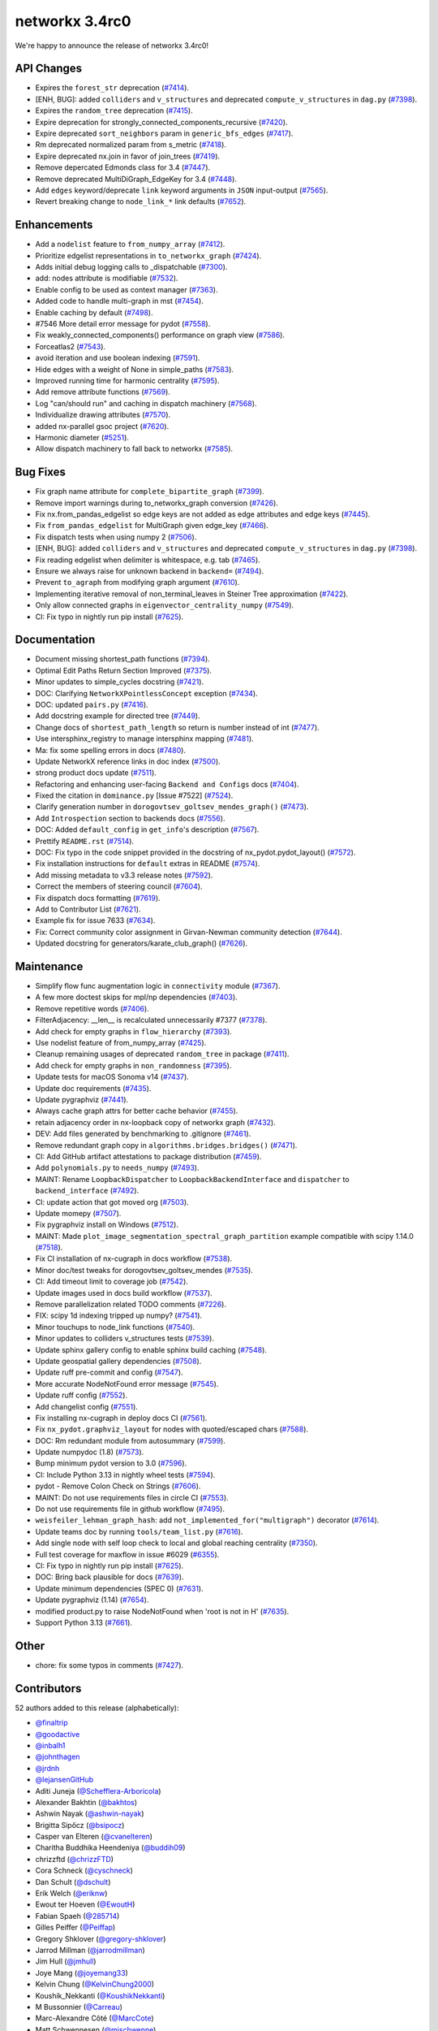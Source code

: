networkx 3.4rc0
===============

We're happy to announce the release of networkx 3.4rc0!

API Changes
-----------

- Expires the ``forest_str`` deprecation (`#7414 <https://github.com/networkx/networkx/pull/7414>`_).
- [ENH, BUG]: added ``colliders`` and ``v_structures`` and deprecated ``compute_v_structures`` in ``dag.py`` (`#7398 <https://github.com/networkx/networkx/pull/7398>`_).
- Expires the ``random_tree`` deprecation (`#7415 <https://github.com/networkx/networkx/pull/7415>`_).
- Expire deprecation for strongly_connected_components_recursive (`#7420 <https://github.com/networkx/networkx/pull/7420>`_).
- Expire deprecated ``sort_neighbors`` param in ``generic_bfs_edges`` (`#7417 <https://github.com/networkx/networkx/pull/7417>`_).
- Rm deprecated normalized param from s_metric (`#7418 <https://github.com/networkx/networkx/pull/7418>`_).
- Expire deprecated nx.join in favor of join_trees (`#7419 <https://github.com/networkx/networkx/pull/7419>`_).
- Remove depercated Edmonds class for 3.4 (`#7447 <https://github.com/networkx/networkx/pull/7447>`_).
- Remove deprecated MultiDiGraph_EdgeKey for 3.4 (`#7448 <https://github.com/networkx/networkx/pull/7448>`_).
- Add ``edges`` keyword/deprecate ``link`` keyword arguments in ``JSON`` input-output (`#7565 <https://github.com/networkx/networkx/pull/7565>`_).
- Revert breaking change to ``node_link_*`` link defaults (`#7652 <https://github.com/networkx/networkx/pull/7652>`_).

Enhancements
------------

- Add a ``nodelist`` feature to ``from_numpy_array`` (`#7412 <https://github.com/networkx/networkx/pull/7412>`_).
- Prioritize edgelist representations in ``to_networkx_graph`` (`#7424 <https://github.com/networkx/networkx/pull/7424>`_).
- Adds initial debug logging calls to _dispatchable (`#7300 <https://github.com/networkx/networkx/pull/7300>`_).
- add: nodes attribute is modifiable (`#7532 <https://github.com/networkx/networkx/pull/7532>`_).
- Enable config to be used as context manager (`#7363 <https://github.com/networkx/networkx/pull/7363>`_).
- Added code to handle multi-graph in mst (`#7454 <https://github.com/networkx/networkx/pull/7454>`_).
- Enable caching by default (`#7498 <https://github.com/networkx/networkx/pull/7498>`_).
- #7546 More detail error message for pydot (`#7558 <https://github.com/networkx/networkx/pull/7558>`_).
- Fix weakly_connected_components() performance on graph view (`#7586 <https://github.com/networkx/networkx/pull/7586>`_).
- Forceatlas2 (`#7543 <https://github.com/networkx/networkx/pull/7543>`_).
- avoid iteration and use boolean indexing (`#7591 <https://github.com/networkx/networkx/pull/7591>`_).
- Hide edges with a weight of None in simple_paths (`#7583 <https://github.com/networkx/networkx/pull/7583>`_).
- Improved running time for harmonic centrality (`#7595 <https://github.com/networkx/networkx/pull/7595>`_).
- Add remove attribute functions (`#7569 <https://github.com/networkx/networkx/pull/7569>`_).
- Log "can/should run" and caching in dispatch machinery (`#7568 <https://github.com/networkx/networkx/pull/7568>`_).
- Individualize drawing attributes (`#7570 <https://github.com/networkx/networkx/pull/7570>`_).
- added nx-parallel gsoc project (`#7620 <https://github.com/networkx/networkx/pull/7620>`_).
- Harmonic diameter (`#5251 <https://github.com/networkx/networkx/pull/5251>`_).
- Allow dispatch machinery to fall back to networkx (`#7585 <https://github.com/networkx/networkx/pull/7585>`_).

Bug Fixes
---------

- Fix graph name attribute for ``complete_bipartite_graph`` (`#7399 <https://github.com/networkx/networkx/pull/7399>`_).
- Remove import warnings during to_networkx_graph conversion (`#7426 <https://github.com/networkx/networkx/pull/7426>`_).
- Fix nx.from_pandas_edgelist so edge keys are not added as edge attributes and edge keys (`#7445 <https://github.com/networkx/networkx/pull/7445>`_).
- Fix ``from_pandas_edgelist`` for MultiGraph given edge_key (`#7466 <https://github.com/networkx/networkx/pull/7466>`_).
- Fix dispatch tests when using numpy 2 (`#7506 <https://github.com/networkx/networkx/pull/7506>`_).
- [ENH, BUG]: added ``colliders`` and ``v_structures`` and deprecated ``compute_v_structures`` in ``dag.py`` (`#7398 <https://github.com/networkx/networkx/pull/7398>`_).
- Fix reading edgelist when delimiter is whitespace, e.g. tab (`#7465 <https://github.com/networkx/networkx/pull/7465>`_).
- Ensure we always raise for unknown backend in ``backend=`` (`#7494 <https://github.com/networkx/networkx/pull/7494>`_).
- Prevent ``to_agraph`` from modifying graph argument (`#7610 <https://github.com/networkx/networkx/pull/7610>`_).
- Implementing iterative removal of non_terminal_leaves in Steiner Tree approximation (`#7422 <https://github.com/networkx/networkx/pull/7422>`_).
- Only allow connected graphs in ``eigenvector_centrality_numpy`` (`#7549 <https://github.com/networkx/networkx/pull/7549>`_).
- CI: Fix typo in nightly run pip install (`#7625 <https://github.com/networkx/networkx/pull/7625>`_).

Documentation
-------------

- Document missing shortest_path functions (`#7394 <https://github.com/networkx/networkx/pull/7394>`_).
- Optimal Edit Paths Return Section Improved (`#7375 <https://github.com/networkx/networkx/pull/7375>`_).
- Minor updates to simple_cycles docstring (`#7421 <https://github.com/networkx/networkx/pull/7421>`_).
- DOC: Clarifying ``NetworkXPointlessConcept`` exception (`#7434 <https://github.com/networkx/networkx/pull/7434>`_).
- DOC: updated ``pairs.py`` (`#7416 <https://github.com/networkx/networkx/pull/7416>`_).
- Add docstring example for directed tree (`#7449 <https://github.com/networkx/networkx/pull/7449>`_).
- Change docs of ``shortest_path_length`` so return is number instead of int (`#7477 <https://github.com/networkx/networkx/pull/7477>`_).
- Use intersphinx_registry to manage intersphinx mapping (`#7481 <https://github.com/networkx/networkx/pull/7481>`_).
- Ma: fix some spelling errors in docs (`#7480 <https://github.com/networkx/networkx/pull/7480>`_).
- Update NetworkX reference links in doc index (`#7500 <https://github.com/networkx/networkx/pull/7500>`_).
- strong product docs update (`#7511 <https://github.com/networkx/networkx/pull/7511>`_).
- Refactoring and enhancing user-facing ``Backend and Configs`` docs (`#7404 <https://github.com/networkx/networkx/pull/7404>`_).
- Fixed the citation in ``dominance.py`` [Issue #7522] (`#7524 <https://github.com/networkx/networkx/pull/7524>`_).
- Clarify generation number in ``dorogovtsev_goltsev_mendes_graph()`` (`#7473 <https://github.com/networkx/networkx/pull/7473>`_).
- Add ``Introspection`` section to backends docs (`#7556 <https://github.com/networkx/networkx/pull/7556>`_).
- DOC: Added ``default_config`` in ``get_info``'s description (`#7567 <https://github.com/networkx/networkx/pull/7567>`_).
- Prettify ``README.rst`` (`#7514 <https://github.com/networkx/networkx/pull/7514>`_).
- DOC: Fix typo in the code snippet provided in the docstring of nx_pydot.pydot_layout() (`#7572 <https://github.com/networkx/networkx/pull/7572>`_).
- Fix installation instructions for ``default`` extras in README (`#7574 <https://github.com/networkx/networkx/pull/7574>`_).
- Add missing metadata to v3.3 release notes (`#7592 <https://github.com/networkx/networkx/pull/7592>`_).
- Correct the members of steering council (`#7604 <https://github.com/networkx/networkx/pull/7604>`_).
- Fix dispatch docs formatting (`#7619 <https://github.com/networkx/networkx/pull/7619>`_).
- Add to Contributor List (`#7621 <https://github.com/networkx/networkx/pull/7621>`_).
- Example fix for issue 7633 (`#7634 <https://github.com/networkx/networkx/pull/7634>`_).
- Fix: Correct community color assignment in Girvan-Newman community detection (`#7644 <https://github.com/networkx/networkx/pull/7644>`_).
- Updated docstring for generators/karate_club_graph() (`#7626 <https://github.com/networkx/networkx/pull/7626>`_).

Maintenance
-----------

- Simplify flow func augmentation logic in ``connectivity`` module (`#7367 <https://github.com/networkx/networkx/pull/7367>`_).
- A few more doctest skips for mpl/np dependencies (`#7403 <https://github.com/networkx/networkx/pull/7403>`_).
- Remove repetitive words (`#7406 <https://github.com/networkx/networkx/pull/7406>`_).
- FilterAdjacency: __len__ is recalculated unnecessarily #7377 (`#7378 <https://github.com/networkx/networkx/pull/7378>`_).
- Add check for empty graphs in ``flow_hierarchy`` (`#7393 <https://github.com/networkx/networkx/pull/7393>`_).
- Use nodelist feature of from_numpy_array (`#7425 <https://github.com/networkx/networkx/pull/7425>`_).
- Cleanup remaining usages of deprecated ``random_tree`` in package (`#7411 <https://github.com/networkx/networkx/pull/7411>`_).
- Add check for empty graphs in ``non_randomness`` (`#7395 <https://github.com/networkx/networkx/pull/7395>`_).
- Update tests for macOS Sonoma v14 (`#7437 <https://github.com/networkx/networkx/pull/7437>`_).
- Update doc requirements (`#7435 <https://github.com/networkx/networkx/pull/7435>`_).
- Update pygraphviz (`#7441 <https://github.com/networkx/networkx/pull/7441>`_).
- Always cache graph attrs for better cache behavior (`#7455 <https://github.com/networkx/networkx/pull/7455>`_).
- retain adjacency order in nx-loopback copy of networkx graph (`#7432 <https://github.com/networkx/networkx/pull/7432>`_).
- DEV: Add files generated by benchmarking to .gitignore (`#7461 <https://github.com/networkx/networkx/pull/7461>`_).
- Remove redundant graph copy in ``algorithms.bridges.bridges()`` (`#7471 <https://github.com/networkx/networkx/pull/7471>`_).
- CI: Add GitHub artifact attestations to package distribution (`#7459 <https://github.com/networkx/networkx/pull/7459>`_).
- Add ``polynomials.py`` to ``needs_numpy`` (`#7493 <https://github.com/networkx/networkx/pull/7493>`_).
- MAINT: Rename ``LoopbackDispatcher`` to ``LoopbackBackendInterface`` and ``dispatcher`` to ``backend_interface`` (`#7492 <https://github.com/networkx/networkx/pull/7492>`_).
- CI: update action that got moved org (`#7503 <https://github.com/networkx/networkx/pull/7503>`_).
- Update momepy (`#7507 <https://github.com/networkx/networkx/pull/7507>`_).
- Fix pygraphviz install on Windows (`#7512 <https://github.com/networkx/networkx/pull/7512>`_).
- MAINT: Made ``plot_image_segmentation_spectral_graph_partition`` example compatible with scipy 1.14.0 (`#7518 <https://github.com/networkx/networkx/pull/7518>`_).
- Fix CI installation of nx-cugraph in docs workflow (`#7538 <https://github.com/networkx/networkx/pull/7538>`_).
- Minor doc/test tweaks for dorogovtsev_goltsev_mendes (`#7535 <https://github.com/networkx/networkx/pull/7535>`_).
- CI: Add timeout limit to coverage job (`#7542 <https://github.com/networkx/networkx/pull/7542>`_).
- Update images used in docs build workflow (`#7537 <https://github.com/networkx/networkx/pull/7537>`_).
- Remove parallelization related TODO comments (`#7226 <https://github.com/networkx/networkx/pull/7226>`_).
- FIX: scipy 1d indexing tripped up numpy? (`#7541 <https://github.com/networkx/networkx/pull/7541>`_).
- Minor touchups to node_link functions (`#7540 <https://github.com/networkx/networkx/pull/7540>`_).
- Minor updates to colliders v_structures tests (`#7539 <https://github.com/networkx/networkx/pull/7539>`_).
- Update sphinx gallery config to enable sphinx build caching (`#7548 <https://github.com/networkx/networkx/pull/7548>`_).
- Update geospatial gallery dependencies (`#7508 <https://github.com/networkx/networkx/pull/7508>`_).
- Update ruff pre-commit and config (`#7547 <https://github.com/networkx/networkx/pull/7547>`_).
- More accurate NodeNotFound error message (`#7545 <https://github.com/networkx/networkx/pull/7545>`_).
- Update ruff config (`#7552 <https://github.com/networkx/networkx/pull/7552>`_).
- Add changelist config (`#7551 <https://github.com/networkx/networkx/pull/7551>`_).
- Fix installing nx-cugraph in deploy docs CI (`#7561 <https://github.com/networkx/networkx/pull/7561>`_).
- Fix ``nx_pydot.graphviz_layout`` for nodes with quoted/escaped chars (`#7588 <https://github.com/networkx/networkx/pull/7588>`_).
- DOC: Rm redundant module from autosummary (`#7599 <https://github.com/networkx/networkx/pull/7599>`_).
- Update numpydoc (1.8) (`#7573 <https://github.com/networkx/networkx/pull/7573>`_).
- Bump minimum pydot version to 3.0 (`#7596 <https://github.com/networkx/networkx/pull/7596>`_).
- CI: Include Python 3.13 in nightly wheel tests (`#7594 <https://github.com/networkx/networkx/pull/7594>`_).
- pydot - Remove Colon Check on Strings (`#7606 <https://github.com/networkx/networkx/pull/7606>`_).
- MAINT: Do not use requirements files in circle CI (`#7553 <https://github.com/networkx/networkx/pull/7553>`_).
- Do not use requirements file in github workflow (`#7495 <https://github.com/networkx/networkx/pull/7495>`_).
- ``weisfeiler_lehman_graph_hash``: add ``not_implemented_for("multigraph")`` decorator (`#7614 <https://github.com/networkx/networkx/pull/7614>`_).
- Update teams doc by running ``tools/team_list.py`` (`#7616 <https://github.com/networkx/networkx/pull/7616>`_).
- Add single node with self loop check to local and global reaching centrality (`#7350 <https://github.com/networkx/networkx/pull/7350>`_).
- Full test coverage for maxflow in issue #6029 (`#6355 <https://github.com/networkx/networkx/pull/6355>`_).
- CI: Fix typo in nightly run pip install (`#7625 <https://github.com/networkx/networkx/pull/7625>`_).
- DOC: Bring back plausible for docs (`#7639 <https://github.com/networkx/networkx/pull/7639>`_).
- Update minimum dependencies (SPEC 0) (`#7631 <https://github.com/networkx/networkx/pull/7631>`_).
- Update pygraphviz (1.14) (`#7654 <https://github.com/networkx/networkx/pull/7654>`_).
- modified product.py to raise NodeNotFound when 'root is not in H' (`#7635 <https://github.com/networkx/networkx/pull/7635>`_).
- Support Python 3.13 (`#7661 <https://github.com/networkx/networkx/pull/7661>`_).

Other
-----

- chore: fix some typos in comments (`#7427 <https://github.com/networkx/networkx/pull/7427>`_).

Contributors
------------

52 authors added to this release (alphabetically):

- `@finaltrip <https://github.com/finaltrip>`_
- `@goodactive <https://github.com/goodactive>`_
- `@inbalh1 <https://github.com/inbalh1>`_
- `@johnthagen <https://github.com/johnthagen>`_
- `@jrdnh <https://github.com/jrdnh>`_
- `@lejansenGitHub <https://github.com/lejansenGitHub>`_
- Aditi Juneja (`@Schefflera-Arboricola <https://github.com/Schefflera-Arboricola>`_)
- Alexander Bakhtin (`@bakhtos <https://github.com/bakhtos>`_)
- Ashwin Nayak (`@ashwin-nayak <https://github.com/ashwin-nayak>`_)
- Brigitta Sipőcz (`@bsipocz <https://github.com/bsipocz>`_)
- Casper van Elteren (`@cvanelteren <https://github.com/cvanelteren>`_)
- Charitha Buddhika Heendeniya (`@buddih09 <https://github.com/buddih09>`_)
- chrizzftd (`@chrizzFTD <https://github.com/chrizzFTD>`_)
- Cora Schneck (`@cyschneck <https://github.com/cyschneck>`_)
- Dan Schult (`@dschult <https://github.com/dschult>`_)
- Erik Welch (`@eriknw <https://github.com/eriknw>`_)
- Ewout ter Hoeven (`@EwoutH <https://github.com/EwoutH>`_)
- Fabian Spaeh (`@285714 <https://github.com/285714>`_)
- Gilles Peiffer (`@Peiffap <https://github.com/Peiffap>`_)
- Gregory Shklover (`@gregory-shklover <https://github.com/gregory-shklover>`_)
- Jarrod Millman (`@jarrodmillman <https://github.com/jarrodmillman>`_)
- Jim Hull (`@jmhull <https://github.com/jmhull>`_)
- Joye Mang (`@joyemang33 <https://github.com/joyemang33>`_)
- Kelvin Chung (`@KelvinChung2000 <https://github.com/KelvinChung2000>`_)
- Koushik_Nekkanti (`@KoushikNekkanti <https://github.com/KoushikNekkanti>`_)
- M Bussonnier (`@Carreau <https://github.com/Carreau>`_)
- Marc-Alexandre Côté (`@MarcCote <https://github.com/MarcCote>`_)
- Matt Schwennesen (`@mjschwenne <https://github.com/mjschwenne>`_)
- Matthew Feickert (`@matthewfeickert <https://github.com/matthewfeickert>`_)
- Maverick18 (`@Aditya-Shandilya1182 <https://github.com/Aditya-Shandilya1182>`_)
- Michael Bolger (`@mbbolger <https://github.com/mbbolger>`_)
- Miguel Cárdenas (`@miguelcsx <https://github.com/miguelcsx>`_)
- Mohamed Rezk (`@mohamedrezk122 <https://github.com/mohamedrezk122>`_)
- Mridul Seth (`@MridulS <https://github.com/MridulS>`_)
- Mudassir Chapra (`@muddi900 <https://github.com/muddi900>`_)
- Orion Sehn (`@OrionSehn <https://github.com/OrionSehn>`_)
- Orion Sehn (`@OrionSehn-personal <https://github.com/OrionSehn-personal>`_)
- Peter Cock (`@peterjc <https://github.com/peterjc>`_)
- Philipp van Kempen (`@PhilippvK <https://github.com/PhilippvK>`_)
- prathamesh shinde (`@prathamesh901 <https://github.com/prathamesh901>`_)
- Raj Pawar (`@Raj3110 <https://github.com/Raj3110>`_)
- Rick Ratzel (`@rlratzel <https://github.com/rlratzel>`_)
- Rike-Benjamin Schuppner (`@Debilski <https://github.com/Debilski>`_)
- Ross Barnowski (`@rossbar <https://github.com/rossbar>`_)
- Sanchit Ram Arvind (`@sanchitram1 <https://github.com/sanchitram1>`_)
- Sebastiano Vigna (`@vigna <https://github.com/vigna>`_)
- STEVEN  ADAMS (`@hugehope <https://github.com/hugehope>`_)
- Thomas J. Fan (`@thomasjpfan <https://github.com/thomasjpfan>`_)
- Vanshika Mishra (`@vanshika230 <https://github.com/vanshika230>`_)
- Woojin Jung (`@WoojinJung-04 <https://github.com/WoojinJung-04>`_)
- Yury Fedotov (`@yury-fedotov <https://github.com/yury-fedotov>`_)
- Łukasz (`@lkk7 <https://github.com/lkk7>`_)

27 reviewers added to this release (alphabetically):

- `@finaltrip <https://github.com/finaltrip>`_
- `@inbalh1 <https://github.com/inbalh1>`_
- `@jrdnh <https://github.com/jrdnh>`_
- Aditi Juneja (`@Schefflera-Arboricola <https://github.com/Schefflera-Arboricola>`_)
- Bhuvneshwar Chouksey (`@gbhuvneshwar <https://github.com/gbhuvneshwar>`_)
- Casper van Elteren (`@cvanelteren <https://github.com/cvanelteren>`_)
- chrizzftd (`@chrizzFTD <https://github.com/chrizzFTD>`_)
- Dan Schult (`@dschult <https://github.com/dschult>`_)
- Erik Welch (`@eriknw <https://github.com/eriknw>`_)
- Fabian Spaeh (`@285714 <https://github.com/285714>`_)
- Gilles Peiffer (`@Peiffap <https://github.com/Peiffap>`_)
- Jarrod Millman (`@jarrodmillman <https://github.com/jarrodmillman>`_)
- M Bussonnier (`@Carreau <https://github.com/Carreau>`_)
- Matt Schwennesen (`@mjschwenne <https://github.com/mjschwenne>`_)
- Maverick18 (`@Aditya-Shandilya1182 <https://github.com/Aditya-Shandilya1182>`_)
- Michael Bolger (`@mbbolger <https://github.com/mbbolger>`_)
- Miguel Cárdenas (`@miguelcsx <https://github.com/miguelcsx>`_)
- Mohamed Rezk (`@mohamedrezk122 <https://github.com/mohamedrezk122>`_)
- Mridul Seth (`@MridulS <https://github.com/MridulS>`_)
- Orion Sehn (`@OrionSehn <https://github.com/OrionSehn>`_)
- Orion Sehn (`@OrionSehn-personal <https://github.com/OrionSehn-personal>`_)
- Raj Pawar (`@Raj3110 <https://github.com/Raj3110>`_)
- Rick Ratzel (`@rlratzel <https://github.com/rlratzel>`_)
- Ross Barnowski (`@rossbar <https://github.com/rossbar>`_)
- Sanchit Ram Arvind (`@sanchitram1 <https://github.com/sanchitram1>`_)
- Sebastiano Vigna (`@vigna <https://github.com/vigna>`_)
- Woojin Jung (`@WoojinJung-04 <https://github.com/WoojinJung-04>`_)

_These lists are automatically generated, and may not be complete or may contain duplicates._

